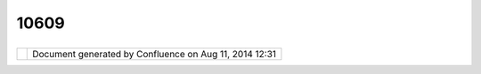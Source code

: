 10609
#####

+----------------+----------------+----------------+----------------+----------------+----------------+----------------+
| uDig : How can |
| I make a       |
| dashed line?   |
| This page last |
| changed on Oct |
| 10, 2007 by    |
| jeichar.       |
| As of uDig 1.1 |
| there is no    |
| easy user      |
| interface way  |
| of specifying  |
| that a line is |
| dashed. You    |
| have to add a  |
| xml tag to the |
| SLD XML on the |
| XML tab of the |
| style dialog.  |
|                |
| Here's an      |
| example or a   |
| sld that is    |
| dashed:        |
|                |
| .. code:: code |
| -xml           |
|                |
|     <?xml vers |
| ion="1.0" enco |
| ding="UTF-8"?> |
|     <sld:Style |
| dLayerDescript |
| or xmlns:sld=" |
| http://www.ope |
| ngis.net/sld"  |
| xmlns:ogc="htt |
| p://www.opengi |
| s.net/ogc" xml |
| ns:gml="http:/ |
| /www.opengis.n |
| et/gml" versio |
| n="1.0.0">     |
|         <sld:U |
| serLayer>      |
|             <s |
| ld:LayerFeatur |
| eConstraints>  |
|                |
|   <sld:Feature |
| TypeConstraint |
| />             |
|             </ |
| sld:LayerFeatu |
| reConstraints> |
|             <s |
| ld:UserStyle>  |
|                |
|   <sld:Name>De |
| fault Styler</ |
| sld:Name>      |
|                |
|   <sld:Title>D |
| efault Styler< |
| /sld:Title>    |
|                |
|   <sld:Abstrac |
| t></sld:Abstra |
| ct>            |
|                |
|   <sld:Feature |
| TypeStyle>     |
|                |
|       <sld:Nam |
| e>simple</sld: |
| Name>          |
|                |
|       <sld:Tit |
| le>title</sld: |
| Title>         |
|                |
|       <sld:Abs |
| tract>abstract |
| </sld:Abstract |
| >              |
|                |
|       <sld:Fea |
| tureTypeName>F |
| eature</sld:Fe |
| atureTypeName> |
|                |
|       <sld:Rul |
| e>             |
|                |
|           <sld |
| :Name>name</sl |
| d:Name>        |
|                |
|           <sld |
| :Title>title</ |
| sld:Title>     |
|                |
|           <sld |
| :Abstract>Abst |
| ract</sld:Abst |
| ract>          |
|                |
|           <sld |
| :LineSymbolize |
| r>             |
|                |
|                |
| <sld:Stroke>   |
|                |
|                |
|     <sld:CssPa |
| rameter name=" |
| stroke">       |
|                |
|                |
|         <ogc:L |
| iteral>#1B9E77 |
| </ogc:Literal> |
|                |
|                |
|     </sld:CssP |
| arameter>      |
|                |
|                |
|     <sld:CssPa |
| rameter name=" |
| stroke-opacity |
| ">             |
|                |
|                |
|         <ogc:L |
| iteral>1</ogc: |
| Literal>       |
|                |
|                |
|     </sld:CssP |
| arameter>      |
|                |
|                |
|     <sld:CssPa |
| rameter name=" |
| stroke-width"> |
|                |
|                |
|         <ogc:L |
| iteral>1</ogc: |
| Literal>       |
|                |
|                |
|     </sld:CssP |
| arameter>      |
|                |
|                |
|     <sld:CssPa |
| rameter name=" |
| stroke-dasharr |
| ay">           |
|                |
|           10.0 |
|  10.0          |
|                |
|                |
|     </sld:CssP |
| arameter>      |
|                |
|                |
| </sld:Stroke>  |
|                |
|           </sl |
| d:LineSymboliz |
| er>            |
|                |
|       </sld:Ru |
| le>            |
|                |
|   </sld:Featur |
| eTypeStyle>    |
|             </ |
| sld:UserStyle> |
|         </sld: |
| UserLayer>     |
|     </sld:Styl |
| edLayerDescrip |
| tor>           |
|                |
| Most of this   |
| is generated   |
| automatically. |
| The part that  |
| must be added  |
| is:            |
|                |
| .. code:: code |
| -xml           |
|                |
|     <sld:CssPa |
| rameter name=" |
| stroke-dasharr |
| ay">10.0 10.0< |
| /sld:CssParame |
| ter>           |
                
+----------------+----------------+----------------+----------------+----------------+----------------+----------------+

+------------+----------------------------------------------------------+
| |image1|   | Document generated by Confluence on Aug 11, 2014 12:31   |
+------------+----------------------------------------------------------+

.. |image0| image:: images/border/spacer.gif
.. |image1| image:: images/border/spacer.gif
